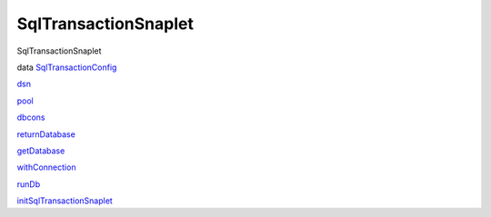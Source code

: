 =====================
SqlTransactionSnaplet
=====================

SqlTransactionSnaplet

data
`SqlTransactionConfig <SqlTransactionSnaplet.html#t:SqlTransactionConfig>`__

`dsn <SqlTransactionSnaplet.html#v:dsn>`__

`pool <SqlTransactionSnaplet.html#v:pool>`__

`dbcons <SqlTransactionSnaplet.html#v:dbcons>`__

`returnDatabase <SqlTransactionSnaplet.html#v:returnDatabase>`__

`getDatabase <SqlTransactionSnaplet.html#v:getDatabase>`__

`withConnection <SqlTransactionSnaplet.html#v:withConnection>`__

`runDb <SqlTransactionSnaplet.html#v:runDb>`__

`initSqlTransactionSnaplet <SqlTransactionSnaplet.html#v:initSqlTransactionSnaplet>`__
